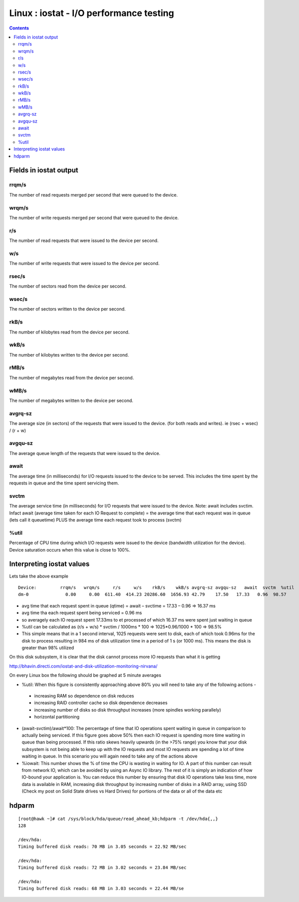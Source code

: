 Linux : iostat - I/O performance testing
========================================

.. contents::

Fields in iostat output
------------------------

------
rrqm/s
------
The number of read requests merged per second that were queued to the device.

------
wrqm/s
------
The number of write requests merged per second that were queued to the device.

---
r/s
---
The number of read requests that were issued to the device per second.

---
w/s
---
The number of write requests that were issued to the device per second.

------
rsec/s
------
The number of sectors read from the device per second.

------
wsec/s
------
The number of sectors written to the device per second.

-----
rkB/s
-----
The number of kilobytes read from the device per second.

-----
wkB/s
-----
The number of kilobytes written to the device per second.

-----
rMB/s
-----
The number of megabytes read from the device per second.

-----
wMB/s
-----
The number of megabytes written to the device per second.

--------
avgrq-sz
--------
The average size (in sectors) of the requests that were issued to the device. (for both reads and writes). ie (rsec + wsec) / (r + w)

--------
avgqu-sz
--------
The average queue length of the requests that were issued to the device.

-----
await
-----
The average time (in milliseconds) for I/O requests issued to the device to be served. This includes the time spent by the requests in queue and the time spent servicing them.

-----
svctm
-----
The average service time (in milliseconds) for I/O requests that were issued to the device.
Note: await includes svctim. Infact await (average time taken for each IO Request to complete) = the average time that each request was in queue (lets call it queuetime) PLUS the average time each request took to process (svctm)

-----
%util
-----
Percentage of CPU time during which I/O requests were issued to the device (bandwidth utilization for the device). Device saturation occurs when this value is close to 100%.


Interpreting iostat values
--------------------------
Lets take the above example

::

        Device:         rrqm/s   wrqm/s     r/s     w/s    rkB/s    wkB/s avgrq-sz avgqu-sz   await  svctm  %util
        dm-0              0.00     0.00  611.40  414.23 20286.60  1656.93 42.79    17.50   17.33   0.96  98.57

*    avg time that each request spent in queue (qtime) = await – svctime = 17.33 – 0.96 => 16.37 ms
*    avg time tha each request spent being serviced = 0.96 ms
*    so averagely each IO request spent 17.33ms to et processed of which 16.37 ms were spent just waiting in queue
*    %util can be calculated as (r/s + w/s) * svctim / 1000ms * 100 => 1025*0.96/1000 * 100 => 98.5%
*    This simple means that in a 1 second interval, 1025 requests were sent to disk, each of which took 0.96ms for the disk to process resulting in 984 ms of disk utilization time in a period of 1 s (or 1000 ms). This means the disk is greater than 98% utilized


On this disk subsystem, it is clear that the disk cannot process more IO requests than what it is getting

http://bhavin.directi.com/iostat-and-disk-utilization-monitoring-nirvana/

On every Linux box the following should be graphed at 5 minute averages

*   %util: When this figure is consistently approaching above 80% you will need to take any of the following actions -

   *    increasing RAM so dependence on disk reduces
   *    increasing RAID controller cache so disk dependence decreases
   *    increasing number of disks so disk throughput increases (more spindles working parallely)
   *    horizontal partitioning

*   (await-svctim)/await*100: The percentage of time that IO operations spent waiting in queue in comparison to actually being serviced. If this figure goes above 50% then each IO request is spending more time waiting in queue than being processed. If this ratio skews heavily upwards (in the >75% range) you know that your disk subsystem is not being able to keep up with the IO requests and most IO requests are spending a lot of time waiting in queue. In this scenario you will again need to take any of the actions above
*   %iowait: This number shows the % of time the CPU is wasting in waiting for IO. A part of this number can result from network IO, which can be avoided by using an Async IO library. The rest of it is simply an indication of how IO-bound your application is. You can reduce this number by ensuring that disk IO operations take less time, more data is available in RAM, increasing disk throughput by increasing number of disks in a RAID array, using SSD (Check my post on Solid State drives vs Hard Drives) for portions of the data or all of the data etc

hdparm
------

::

        [root@hawk ~]# cat /sys/block/hda/queue/read_ahead_kb;hdparm -t /dev/hda{,,}
        128

        /dev/hda:
        Timing buffered disk reads: 70 MB in 3.05 seconds = 22.92 MB/sec

        /dev/hda:
        Timing buffered disk reads: 72 MB in 3.02 seconds = 23.84 MB/sec

        /dev/hda:
        Timing buffered disk reads: 68 MB in 3.03 seconds = 22.44 MB/se


